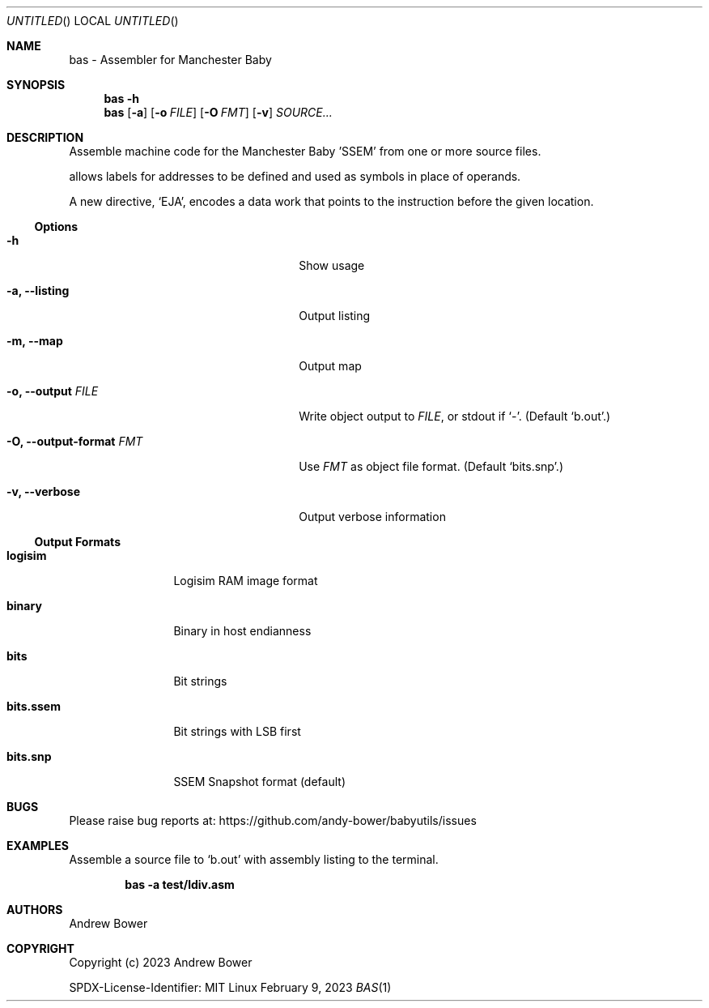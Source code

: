 .Dd February 9, 2023
.Os Linux
.Dt BAS 1 PRM
.Sh NAME
bas \- Assembler for Manchester Baby
.Sh SYNOPSIS
.Nm bas
.Fl h
.Nm bas
.Op Fl a
.Op Fl o Ar FILE
.Op Fl O Ar FMT
.Op Fl v
.Ar SOURCE...
.Sh DESCRIPTION
Assemble machine code for the Manchester Baby 'SSEM' from one or more source
files.
.Pp
.Nm
allows labels for addresses to be defined and used as symbols in place of
operands.
.Pp
A new directive,
.Ql EJA ,
encodes a data work that points to the instruction before the given location.
.Ss Options
.Bl -tag -width OOxxxxoutput-formatxFMTx
.It Fl h
Show usage
.It Fl a, -listing
Output listing
.It Fl m, -map
Output map
.It Fl o, -output Ar FILE
Write object output to
.Ar FILE ,
or stdout if
.Ql - .
(Default
.Ql b.out . )
.It Fl O, -output-format Ar FMT
Use
.Ar FMT
as object file format.
(Default
.Ql bits.snp . )
.It Fl v, -verbose
Output verbose information
.El
.Ss Output Formats
.Bl -tag -width bits.ssemx
.It Ic logisim
Logisim RAM image format
.It Ic binary
Binary in host endianness
.It Ic bits
Bit strings
.It Ic bits.ssem
Bit strings with LSB first
.It Ic bits.snp
SSEM Snapshot format (default)
.El
.Sh BUGS
Please raise bug reports at:
.Lk https://github.com/andy-bower/babyutils/issues
.Sh EXAMPLES
Assemble a source file to
.Ql b.out
with assembly listing to the terminal.

.Dl bas -a test/ldiv.asm
.Sh AUTHORS
.An Andrew Bower
.Sh COPYRIGHT
Copyright (c) 2023 Andrew Bower
.Pp
SPDX-License-Identifier: MIT
